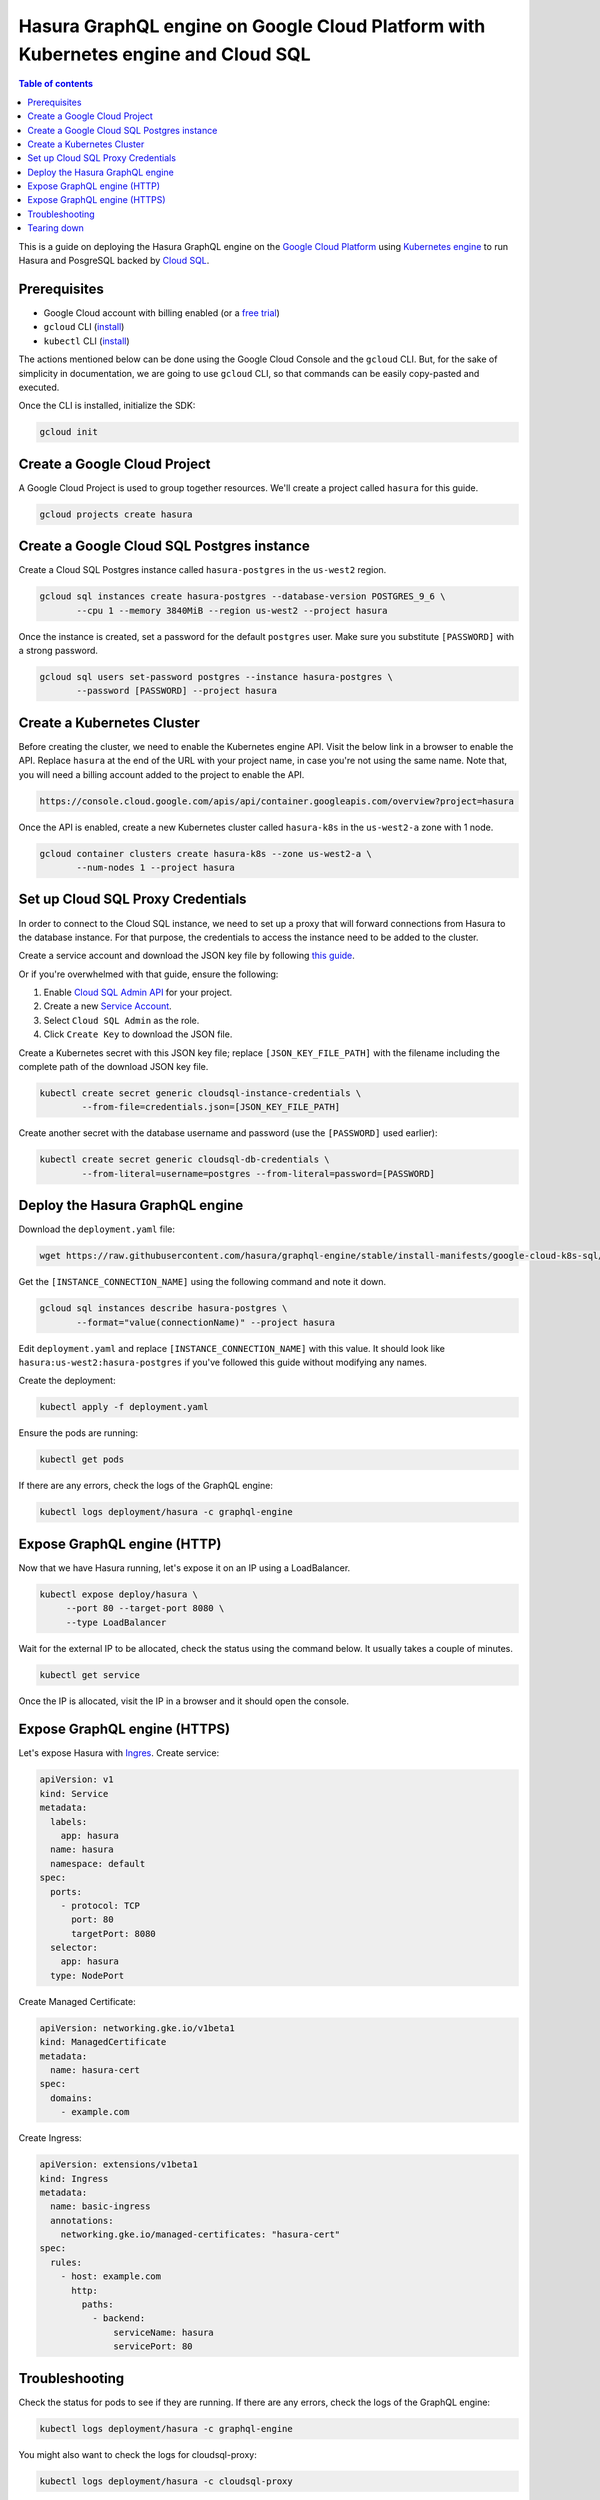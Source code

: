 .. meta::
   :description: Deploy Hasura GraphQL engine on Google Cloud Platform with Kubernetes engine and Cloud SQL
   :keywords: hasura, docs, guide, deployment, google cloud, kubernetes, cloud sql

.. _deploy_gc_kubernetes:

Hasura GraphQL engine on Google Cloud Platform with Kubernetes engine and Cloud SQL
===================================================================================

.. contents:: Table of contents
  :backlinks: none
  :depth: 1
  :local:

This is a guide on deploying the Hasura GraphQL engine on the `Google Cloud Platform
<https://cloud.google.com/>`__ using `Kubernetes engine
<https://cloud.google.com/kubernetes-engine/>`__ to run Hasura and PosgreSQL
backed by `Cloud SQL <https://cloud.google.com/sql/>`__. 

Prerequisites
-------------

- Google Cloud account with billing enabled (or a `free trial
  <https://cloud.google.com/free/>`__)
- ``gcloud`` CLI (`install <https://cloud.google.com/sdk/>`__)
- ``kubectl`` CLI (`install <https://kubernetes.io/docs/tasks/tools/install-kubectl/>`__)

The actions mentioned below can be done using the Google Cloud Console and the
``gcloud`` CLI. But, for the sake of simplicity in documentation, we are going
to use ``gcloud`` CLI, so that commands can be easily copy-pasted and executed. 

Once the CLI is installed, initialize the SDK:

.. code-block:: bash

   gcloud init

Create a Google Cloud Project
-----------------------------

A Google Cloud Project is used to group together resources. We'll create a
project called ``hasura`` for this guide.

.. code-block:: bash

   gcloud projects create hasura

Create a Google Cloud SQL Postgres instance
-------------------------------------------

Create a Cloud SQL Postgres instance called ``hasura-postgres`` in the
``us-west2`` region.

.. code-block:: bash

   gcloud sql instances create hasura-postgres --database-version POSTGRES_9_6 \
          --cpu 1 --memory 3840MiB --region us-west2 --project hasura

Once the instance is created, set a password for the default ``postgres`` user.
Make sure you substitute ``[PASSWORD]`` with a strong password.

.. code-block:: bash

   gcloud sql users set-password postgres --instance hasura-postgres \
          --password [PASSWORD] --project hasura

Create a Kubernetes Cluster
---------------------------

Before creating the cluster, we need to enable the Kubernetes engine API. Visit
the below link in a browser to enable the API. Replace ``hasura`` at the end
of the URL with your project name, in case you're not using the same name. Note
that, you will need a billing account added to the project to enable the API.

.. code-block:: bash

   https://console.cloud.google.com/apis/api/container.googleapis.com/overview?project=hasura

Once the API is enabled, create a new Kubernetes cluster called ``hasura-k8s``
in the ``us-west2-a`` zone with 1 node.

.. code-block:: bash

   gcloud container clusters create hasura-k8s --zone us-west2-a \
          --num-nodes 1 --project hasura

Set up Cloud SQL Proxy Credentials
----------------------------------

In order to connect to the Cloud SQL instance, we need to set up a proxy that will
forward connections from Hasura to the database instance. For that purpose, the
credentials to access the instance need to be added to the cluster.

Create a service account and download the JSON key file by following `this guide
<https://cloud.google.com/sql/docs/postgres/sql-proxy#create-service-account>`__.

Or if you're overwhelmed with that guide, ensure the following:

1. Enable `Cloud SQL Admin API
   <https://console.developers.google.com/apis/api/sqladmin.googleapis.com/overview?project=hasura>`__
   for your project.
2. Create a new `Service Account
   <https://console.cloud.google.com/iam-admin/serviceaccounts/?project=hasura>`__.
3. Select ``Cloud SQL Admin`` as the role.
4. Click ``Create Key`` to download the JSON file.

Create a Kubernetes secret with this JSON key file; replace
``[JSON_KEY_FILE_PATH]`` with the filename including the complete path of the
download JSON key file.

.. code-block:: bash

   kubectl create secret generic cloudsql-instance-credentials \
           --from-file=credentials.json=[JSON_KEY_FILE_PATH]

Create another secret with the database username and password (use the
``[PASSWORD]`` used earlier):

.. code-block:: bash

   kubectl create secret generic cloudsql-db-credentials \
           --from-literal=username=postgres --from-literal=password=[PASSWORD]

Deploy the Hasura GraphQL engine
--------------------------------

Download the ``deployment.yaml`` file:

.. code-block:: bash

   wget https://raw.githubusercontent.com/hasura/graphql-engine/stable/install-manifests/google-cloud-k8s-sql/deployment.yaml

Get the ``[INSTANCE_CONNECTION_NAME]`` using the following command and note it
down.

.. code-block:: bash

   gcloud sql instances describe hasura-postgres \
          --format="value(connectionName)" --project hasura

Edit ``deployment.yaml`` and replace ``[INSTANCE_CONNECTION_NAME]`` with this
value. It should look like ``hasura:us-west2:hasura-postgres`` if you've
followed this guide without modifying any names.

Create the deployment:

.. code-block:: bash

   kubectl apply -f deployment.yaml

Ensure the pods are running:

.. code-block:: bash

   kubectl get pods

If there are any errors, check the logs of the GraphQL engine:

.. code-block:: bash

   kubectl logs deployment/hasura -c graphql-engine

Expose GraphQL engine (HTTP)
---------------------

Now that we have Hasura running, let's expose it on an IP using a LoadBalancer.

.. code-block:: bash

   kubectl expose deploy/hasura \
        --port 80 --target-port 8080 \
        --type LoadBalancer

Wait for the external IP to be allocated, check the status using the
command below. It usually takes a couple of minutes.

.. code-block:: bash

   kubectl get service

Once the IP is allocated, visit the IP in a browser and it should open the
console.

Expose GraphQL engine (HTTPS)
---------------------

Let's expose Hasura with `Ingres 
<https://cloud.google.com/kubernetes-engine/docs/concepts/ingress/>`_. Create service:

.. code-block:: yaml


	apiVersion: v1
	kind: Service
	metadata:
	  labels:
	    app: hasura
	  name: hasura
	  namespace: default
	spec:
	  ports:
	    - protocol: TCP
	      port: 80
	      targetPort: 8080
	  selector:
	    app: hasura
	  type: NodePort

Create Managed Certificate:

.. code-block:: yaml

	apiVersion: networking.gke.io/v1beta1
	kind: ManagedCertificate
	metadata:
	  name: hasura-cert
	spec:
	  domains:
	    - example.com


Create Ingress:

.. code-block:: yaml

	apiVersion: extensions/v1beta1
	kind: Ingress
	metadata:
	  name: basic-ingress
	  annotations:
	    networking.gke.io/managed-certificates: "hasura-cert"
	spec:
	  rules:
	    - host: example.com
	      http:
	        paths:
	          - backend:
	              serviceName: hasura
	              servicePort: 80





Troubleshooting
---------------

Check the status for pods to see if they are running. If there are any errors,
check the logs of the GraphQL engine:

.. code-block:: bash

   kubectl logs deployment/hasura -c graphql-engine

You might also want to check the logs for cloudsql-proxy:

.. code-block:: bash

   kubectl logs deployment/hasura -c cloudsql-proxy

The username and password used by Hasura to connect to the database comes from a
Kubernetes secret object ``cloudsql-db-credentials`` that we created earlier.

Tearing down
------------

To clean up the resources created, just delete the Google Cloud Project:

.. code-block:: bash

   gcloud projects delete hasura
